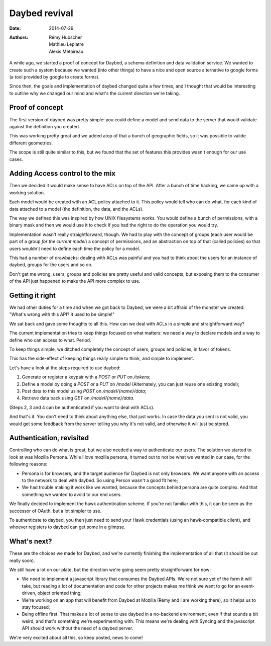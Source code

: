 Daybed revival
##############

:date: 2014-07-29
:authors: Rémy Hubscher, Mathieu Leplatre, Alexis Métaireau

A while ago, we started a proof of concept for Daybed, a schema definition and
data validation service. We wanted to create such a system because we wanted
(into other things) to have a nice and open source alternative to google forms
(a tool provided by google to create forms).

Since then, the goals and implementation of daybed changed quite a few times,
and I thought that would be interesting to outline why we changed our mind and
what's the current direction we're taking.

Proof of concept
----------------

The first version of daybed was pretty simple: you could define a model and
send data to the server that would validate against the definition you created.

This was working pretty great and we added atop of that a bunch of geographic
fields, so it was possible to valide different geometries.

The scope is still quite similar to this, but we found that the set of features
this provides wasn't enough for our use cases.

Adding Access control to the mix
--------------------------------

Then we decided it would make sense to have ACLs on top of the API. After
a bunch of time hacking, we came up with a working solution.

Each model would be created with an ACL policy attached to it. This policy
would tell who can do what, for each kind of data attached to a model (the
definition, the data, and the ACLs).

The way we defined this was inspired by how UNIX filesystems works. You would
define a bunch of permissions, with a binary mask and then we would use it to
check if you had the right to do the operation you would try.

Implementation wasn't really straightforward, though. We had to play with the
concept of groups (each user would be part of a group *for the current model*)
a concept of permissions, and an abstraction on top of that (called policies)
so that users wouldn't need to define each time the policy for a model.

This had a number of drawbacks: dealing with ACLs was painful and you had to
think about the users for an instance of daybed, groups for the users and so
on.

Don't get me wrong, users, groups and policies are pretty useful and valid
concepts, but exposing them to the consumer of the API just happened to make
the API more complex to use.


Getting it right
----------------

We had other duties for a time and when we got back to Daybed, we were a bit
affraid of the monster we created. "What's wrong with this API? It used to be
simple!"

We sat back and gave some thoughts to all this. How can we deal with ACLs in
a simple and straightforward way?

The current implementation tries to keep things focused on what matters: we
need a way to declare models and a way to define who can access to what.
Period.

To keep things simple, we ditched completely the concept of users, groups and
policies, in favor of tokens.

This has the side-effect of keeping things really simple to think, and simple
to implement.

Let's have a look at the steps required to use daybed:

1. Generate or register a keypair with a `POST` or `PUT` on `/tokens`;
2. Define a model by doing a `POST` or a `PUT` on `/model` (Alternately, you can
   just reuse one existing model);
3. Post data to this model using `POST` on `/model/{name}/data`;
4. Retrieve data back using `GET` on `/model/{name}/data`.

(Steps 2, 3 and 4 can be authenticated if you want to deal with ACLs).

And that's it. You don't need to think about anything else, that just works.
In case the data you sent is not valid, you would get some feedback from the
server telling you why it's not valid, and otherwise it will just be stored.

Authentication, revisited
-------------------------

Controlling who can do what is great, but we also needed a way to authenticate
our users.  The solution we started to look at was Mozilla Persona. While
I love mozilla persona, it turned out to not be what we wanted in our case, for
the following reasons:

- Persona is for browsers, and the target audience for Daybed is not only
  browsers. We want anyone with an access to the network to deal with daybed.
  So using Person wasn't a good fit here;
- We had trouble making it work like we wanted, because the concepts behind
  persona are quite complex. And that something we wanted to avoid to our end
  users.

We finally decided to implement the hawk authentication scheme. If you're not
familiar with this, it can be seen as the successor of OAuth, but a lot
simpler to use.

To authenticate to daybed, you then just need to send your Hawk credentials
(using an hawk-compatible client), and whoever registers to daybed can get some
in a glimpse.

What's next?
------------

These are the choices we made for Daybed, and we're currently finishing the
implementation of all that (it should be out really soon). 

We still have a lot on our plate, but the direction we're going seem pretty
straightforward for now:

- We need to implement a javascript library that consumes the Daybed APIs.
  We're not sure yet of the form it will take, but reading a lot of
  documentation and code for other projects makes me think we want to go for an
  event-driven, object oriented thing;
- We're working on an app that will benefit from Daybed at Mozilla (Rémy and I
  are working there), so it helps us to stay focused;
- Being offline first. That makes a lot of sense to use daybed in a no-backend
  environment, even if that sounds a bit weird, and that's something we're
  experimenting with. This means we're dealing with Syncing and the javascript
  API should work without the need of a daybed server.

We're very excited about all this, so keep posted, news to come!
